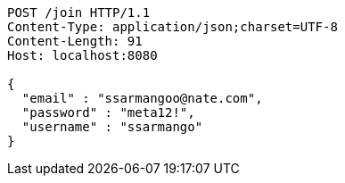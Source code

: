 [source,http,options="nowrap"]
----
POST /join HTTP/1.1
Content-Type: application/json;charset=UTF-8
Content-Length: 91
Host: localhost:8080

{
  "email" : "ssarmangoo@nate.com",
  "password" : "meta12!",
  "username" : "ssarmango"
}
----